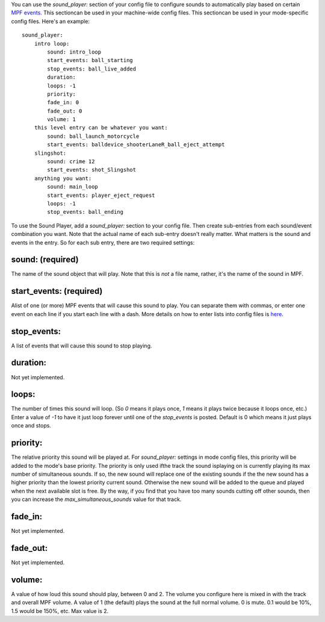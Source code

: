
You can use the `sound_player:` section of your config file to
configure sounds to automatically play based on certain `MPF events`_.
This sectioncan be used in your machine-wide config files. This
sectioncan be used in your mode-specific config files. Here's an
example:


::

    
    sound_player:
        intro loop:
            sound: intro_loop
            start_events: ball_starting
            stop_events: ball_live_added
            duration:
            loops: -1
            priority:
            fade_in: 0
            fade_out: 0
            volume: 1
        this level entry can be whatever you want:
            sound: ball_launch_motorcycle
            start_events: balldevice_shooterLaneR_ball_eject_attempt
        slingshot:
            sound: crime 12
            start_events: shot_Slingshot
        anything you want:
            sound: main_loop
            start_events: player_eject_request
            loops: -1
            stop_events: ball_ending


To use the Sound Player, add a `sound_player:` section to your config
file. Then create sub-entries from each sound/event combination you
want. Note that the actual name of each sub-entry doesn't really
matter. What matters is the sound and events in the entry. So for each
sub entry, there are two required settings:



sound: (required)
~~~~~~~~~~~~~~~~~

The name of the sound object that will play. Note that this is *not* a
file name, rather, it's the name of the sound in MPF.



start_events: (required)
~~~~~~~~~~~~~~~~~~~~~~~~

Alist of one (or more) MPF events that will cause this sound to play.
You can separate them with commas, or enter one event on each line if
you start each line with a dash. More details on how to enter lists
into config files is `here`_.



stop_events:
~~~~~~~~~~~~

A list of events that will cause this sound to stop playing.



duration:
~~~~~~~~~

Not yet implemented.



loops:
~~~~~~

The number of times this sound will loop. (So `0` means it plays once,
`1` means it plays twice because it loops once, etc.) Enter a value of
`-1` to have it just loop forever until one of the `stop_events` is
posted. Default is 0 which means it just plays once and stops.



priority:
~~~~~~~~~

The relative priority this sound will be played at. For
`sound_player:` settings in mode config files, this priority will be
added to the mode's base priority. The priority is only used ifthe
track the sound isplaying on is currently playing its max number of
simultaneous sounds. If so, the new sound will replace one of the
existing sounds if the the new sound has a higher priority than the
lowest priority current sound. Otherwise the new sound will be added
to the queue and played when the next available slot is free. By the
way, if you find that you have too many sounds cutting off other
sounds, then you can increase the `max_simultaneous_sounds` value for
that track.



fade_in:
~~~~~~~~

Not yet implemented.



fade_out:
~~~~~~~~~

Not yet implemented.



volume:
~~~~~~~

A value of how loud this sound should play, between 0 and 2. The
volume you configure here is mixed in with the track and overall MPF
volume. A value of 1 (the default) plays the sound at the full normal
volume. 0 is mute. 0.1 would be 10%, 1.5 would be 150%, etc. Max value
is 2.

.. _MPF events: https://missionpinball.com/docs/events/
.. _here: https://missionpinball.com/docs/configuration-file-reference/adding-lists-and-lists-of-lists-to-config-files/


